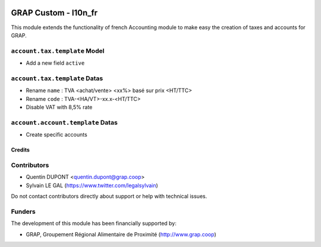.. image:: https://img.shields.io/badge/license-AGPL--3-blue.png
   :target: https://www.gnu.org/licenses/agpl
   :alt: License: AGPL-3

=====================
GRAP Custom - l10n_fr
=====================

This module extends the functionality of french Accounting module
to make easy the creation of taxes and accounts for GRAP.

``account.tax.template`` Model
------------------------------

* Add a new field ``active``

``account.tax.template`` Datas
------------------------------

* Rename ``name`` : TVA <achat/vente> <xx%> basé sur prix <HT/TTC>
* Rename ``code`` : TVA-<HA/VT>-xx.x-<HT/TTC>
* Disable VAT with 8,5% rate

``account.account.template`` Datas
----------------------------------

* Create specific accounts

Credits
=======

Contributors
------------

* Quentin DUPONT <quentin.dupont@grap.coop>
* Sylvain LE GAL (https://www.twitter.com/legalsylvain)

Do not contact contributors directly about support or help with technical issues.

Funders
-------

The development of this module has been financially supported by:

* GRAP, Groupement Régional Alimentaire de Proximité (http://www.grap.coop)
